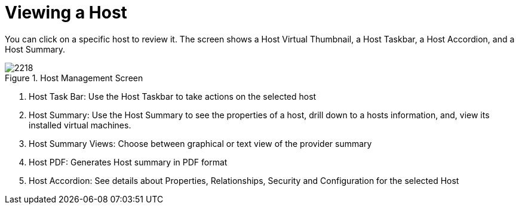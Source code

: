[[_reviewing_a_host]]
= Viewing a Host

You can click on a specific host to review it.
The screen shows a Host Virtual Thumbnail, a Host Taskbar, a Host Accordion, and a Host Summary. 

.Host Management Screen
image::images/2218.png[]

. Host Task Bar: Use the Host Taskbar to take actions on the selected host 
. Host Summary: Use the Host Summary to see the properties of a host, drill down to a hosts information, and, view its installed virtual machines. 
. Host Summary Views: Choose between graphical or text view of the provider summary 
. Host PDF: Generates Host summary in PDF format 
. Host Accordion: See details about Properties, Relationships, Security and Configuration for the selected Host 